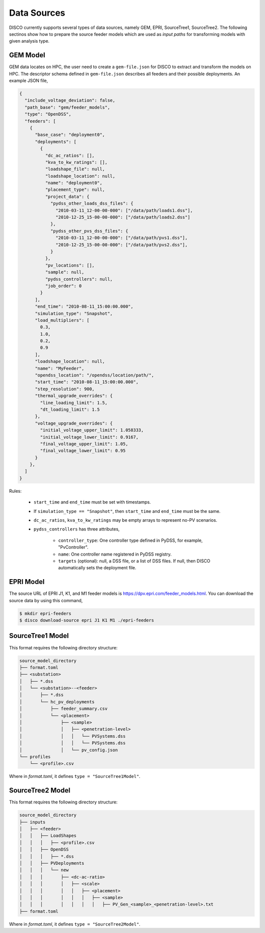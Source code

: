 ************
Data Sources
************

DISCO currently supports several types of data sources, namely GEM, EPRI, 
SourceTree1, SourceTree2. The following sectinos show how to 
prepare the source feeder models which are used as *input paths* for transforming
models with given analysis type.


.. _GEM_JSON_Schema:

GEM Model
=========

GEM data locates on HPC, the user need to create a ``gem-file.json`` for DISCO 
to extract and transform the models on HPC. The descriptor schema defined in 
``gem-file.json`` describes all feeders and their possible deployments. 
An example JSON file,

.. code-block:: json

  {
    "include_voltage_deviation": false,
    "path_base": "gem/feeder_models",
    "type": "OpenDSS",
    "feeders": [
      {
        "base_case": "deployment0",
        "deployments": [
          {
            "dc_ac_ratios": [],
            "kva_to_kw_ratings": [],
            "loadshape_file": null,
            "loadshape_location": null,
            "name": "deployment0",
            "placement_type": null,
            "project_data": {
              "pydss_other_loads_dss_files": {
                "2010-03-11_12-00-00-000": ["/data/path/loads1.dss"],
                "2010-12-25_15-00-00-000": ["/data/path/loads2.dss"]
              },
              "pydss_other_pvs_dss_files": {
                "2010-03-11_12-00-00-000": ["/data/path/pvs1.dss"],
                "2010-12-25_15-00-00-000": ["/data/path/pvs2.dss"],
              }
            },
            "pv_locations": [],
            "sample": null,
            "pydss_controllers": null,
            "job_order": 0
          }
        ],
        "end_time": "2010-08-11_15:00:00.000",
        "simulation_type": "Snapshot",
        "load_multipliers": [
          0.3,
          1.0,
          0.2,
          0.9
        ],
        "loadshape_location": null,
        "name": "MyFeeder",
        "opendss_location": "/opendss/location/path/",
        "start_time": "2010-08-11_15:00:00.000",
        "step_resolution": 900,
        "thermal_upgrade_overrides": {
          "line_loading_limit": 1.5,
          "dt_loading_limit": 1.5
        },
        "voltage_upgrade_overrides": {
          "initial_voltage_upper_limit": 1.058333,
          "initial_voltage_lower_limit": 0.9167,
          "final_voltage_upper_limit": 1.05,
          "final_voltage_lower_limit": 0.95
        }
      },
    ]
  }


Rules:

  * ``start_time`` and ``end_time`` must be set with timestamps.
  * If ``simulation_type == "Snapshot"``, then ``start_time`` and ``end_time`` must be the same.
  * ``dc_ac_ratios``, ``kva_to_kw_ratings`` may be empty arrays to represent no-PV scenarios.
  * ``pydss_controllers`` has three attributes,

      - ``controller_type``: One controller type defined in PyDSS, for example, "PvController".
      - ``name``: One controller name registered in PyDSS registry.
      - ``targets`` (optional): null, a DSS file, or a list of DSS files. If null, then DISCO automatically sets the deployment file.


EPRI Model
==========

The source URL of EPRI J1, K1, and M1 feeder models is 
https://dpv.epri.com/feeder_models.html. You can download the source data by
using this command,

.. code-block:: bash

  $ mkdir epri-feeders
  $ disco download-source epri J1 K1 M1 ./epri-feeders


.. _SourceTree1Model:

SourceTree1 Model
=================

This format requires the following directory structure:

.. code-block:: bash

  source_model_directory
  ├── format.toml
  ├── <substation>
  │   ├── *.dss
  │   └── <substation>--<feeder>
  │       ├── *.dss
  │       └── hc_pv_deployments
  │           ├── feeder_summary.csv
  │           └── <placement>
  │               ├── <sample>
  │               │   ├── <penetration-level>
  │               │   │   └── PVSystems.dss
  │               │   │   └── PVSystems.dss
  │               │   └── pv_config.json
  └── profiles
      └── <profile>.csv

Where in *format.toml*, it defines ``type = "SourceTree1Model"``.


.. _SourceTree2Model:

SourceTree2 Model
=================

This format requires the following directory structure:

.. code-block:: bash

  source_model_directory
  ├── inputs
  │   ├── <feeder>
  │   │   ├── LoadShapes
  │   │   │   ├── <profile>.csv
  │   │   ├── OpenDSS
  │   │   │   ├── *.dss
  │   │   ├── PVDeployments
  │   │   │   └── new
  │   │   │       ├── <dc-ac-ratio>
  │   │   │       │   ├── <scale>
  │   │   │       │   │   ├── <placement>
  │   │   │       │   │   │   ├── <sample>
  │   │   │       │   │   │   │   ├── PV_Gen_<sample>_<penetration-level>.txt
  ├── format.toml

Where in *format.toml*, it defines ``type = "SourceTree2Model"``.
